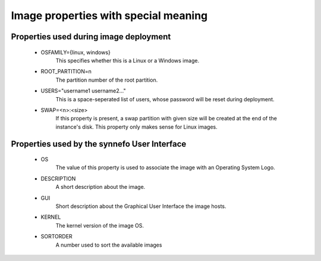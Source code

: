 Image properties with special meaning
=====================================

Properties used during image deployment
---------------------------------------
 - OSFAMILY={linux, windows}
     This specifies whether this is a Linux or a Windows image.
 - ROOT_PARTITION=n
     The partition number of the root partition.
 - USERS="username1 username2..."
     This is a space-seperated list of users, whose password will
     be reset during deployment.
 - SWAP=<n>:<size>
     If this property is present, a swap partition with given
     size will be created at the end of the instance's disk.
     This property only makes sense for Linux images.

Properties used by the synnefo User Interface
----------------------------------------------
 - OS
     The value of this property is used to associate the image
     with an Operating System Logo.
 - DESCRIPTION
     A short description about the image.
 - GUI
     Short description about the Graphical User Interface the
     image hosts.
 - KERNEL
     The kernel version of the image OS.
 - SORTORDER
     A number used to sort the available images
